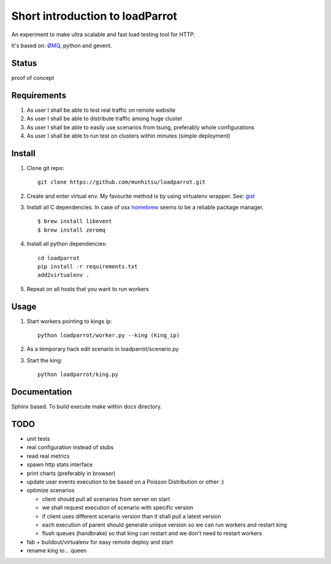 Short introduction to loadParrot
================================
An experiment to make ultra scalable and fast load testing
tool for HTTP.

It's based on: `ØMQ <http://zeromq.org>`_, python and gevent.

Status
------
proof of concept

Requirements
------------
1. As user I shall be able to test real traffic on remote website
2. As user I shall be able to distribute traffic among huge cluster
3. As user I shall be able to easily use scenarios from tsung, preferably whole configurations
4. As user I shall be able to run test on clusters within minutes (simple deployment)

Install
-------
1. Clone git repo::

    git clone https://github.com/munhitsu/loadparrot.git

2. Create and enter virtual env. My favourite method is by using
   virtualenv wrapper. See: `gist <https://gist.github.com/1034876>`_

3. Install all C dependencies. In case of osx `homebrew <http://mxcl.github.io/homebrew/>`_ seems to be a reliable package manager. ::

    $ brew install libevent
    $ brew install zeromq

4. Install all python dependencies::

    cd loadparrot
    pip install -r requirements.txt
    add2virtualenv .

5. Repeat on all hosts that you want to run workers

Usage
-----
1. Start workers pointing to kings ip::

    python loadparrot/worker.py --king (king_ip)

2. As a temporary hack edit scenario in loadparrot/scenario.py
3. Start the king::

    python loadparrot/king.py

Documentation
-------------
Sphinx based. To build execute make within docs directory.

TODO
----
-  unit tests
-  real configuration instead of stubs
-  read real metrics
-  spawn http stats interface
-  print charts (preferably in browser)
-  update user events execution to be based on a Poisson Distribution or
   other :)
-  optimize scenarios

   -  client should pull all scenarios from server on start
   -  we shall request execution of scenario with specific version
   -  if client uses different scenario version than it shall pull a
      latest version
   -  each execution of parent should generate unique version so we can
      run workers and restart king
   -  flush queues (handbrake) so that king can restart and we don't
      need to restart workers

-  fab + buildout/virtualenv for easy remote deploy and start
-  rename king to... queen

